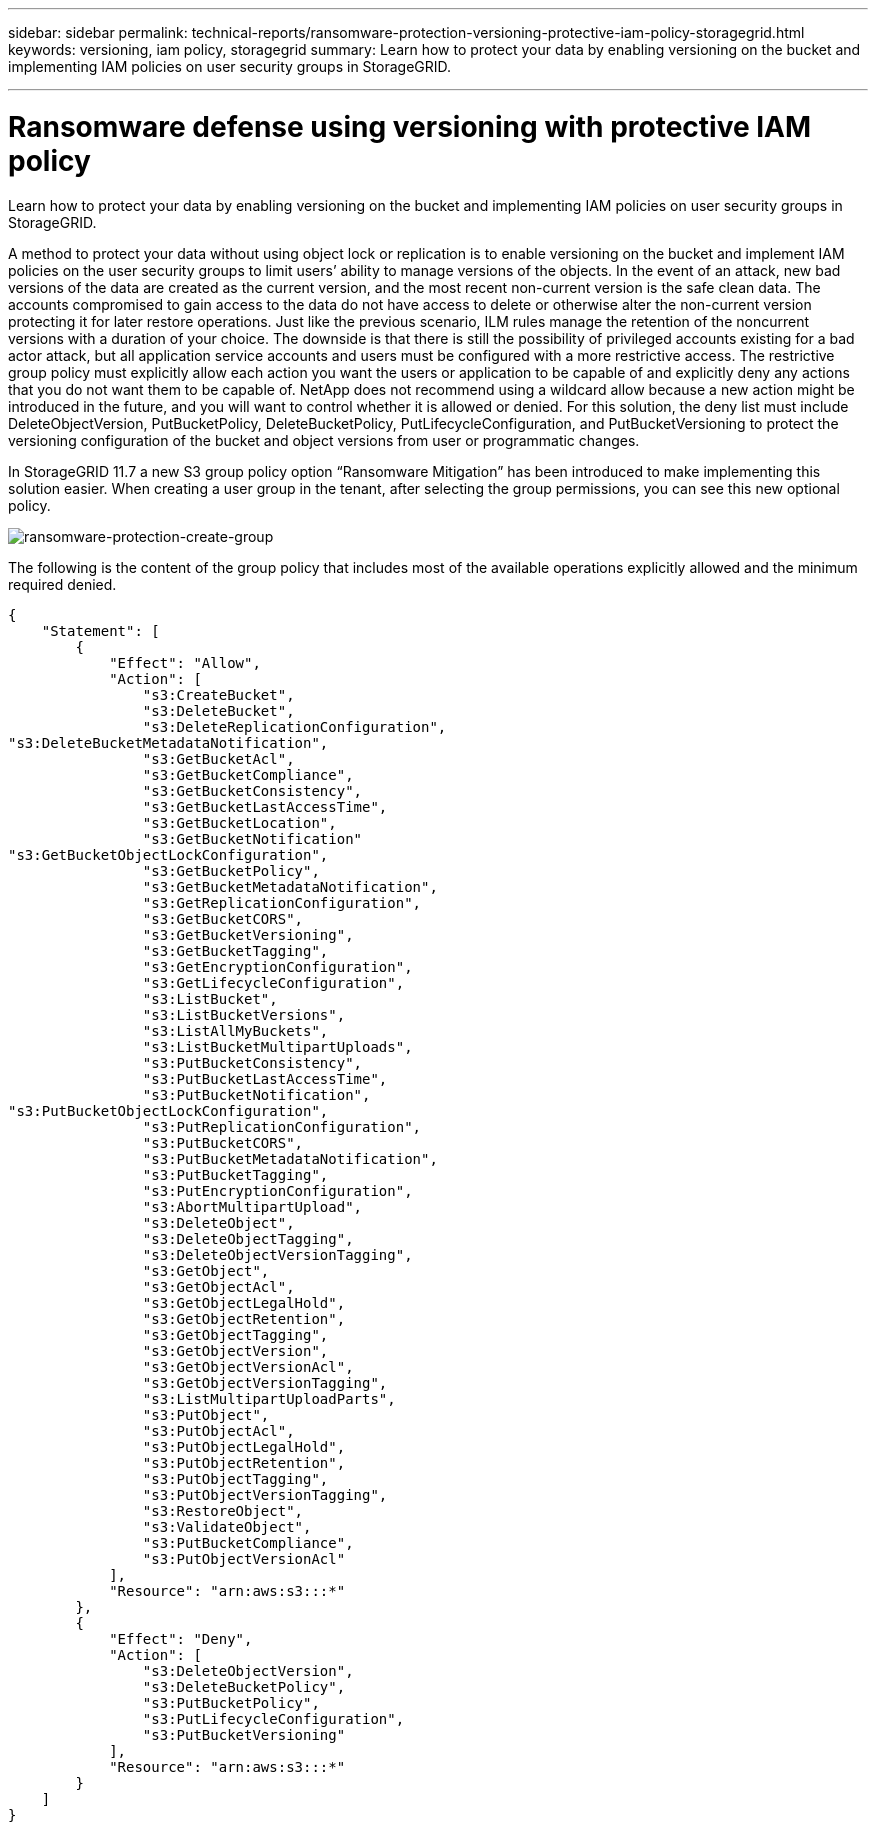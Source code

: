 ---
sidebar: sidebar
permalink: technical-reports/ransomware-protection-versioning-protective-iam-policy-storagegrid.html
keywords: versioning, iam policy, storagegrid
summary: Learn how to protect your data by enabling versioning on the bucket and implementing IAM policies on user security groups in StorageGRID.

---

= Ransomware defense using versioning with protective IAM policy
:hardbreaks:
:nofooter:
:icons: font
:linkattrs:
:imagesdir: ../media/



[.lead]
Learn how to protect your data by enabling versioning on the bucket and implementing IAM policies on user security groups in StorageGRID.

A method to protect your data without using object lock or replication is to enable versioning on the bucket and implement IAM policies on the user security groups to limit users’ ability to manage versions of the objects. In the event of an attack, new bad versions of the data are created as the current version, and the most recent non-current version is the safe clean data. The accounts compromised to gain access to the data do not have access to delete or otherwise alter the non-current version protecting it for later restore operations. Just like the previous scenario, ILM rules manage the retention of the noncurrent versions with a duration of your choice. The downside is that there is still the possibility of privileged accounts existing for a bad actor attack, but all application service accounts and users must be configured with a more restrictive access. The restrictive group policy must explicitly allow each action you want the users or application to be capable of and explicitly deny any actions that you do not want them to be capable of. NetApp does not recommend using a wildcard allow because a new action might be introduced in the future, and you will want to control whether it is allowed or denied. For this solution, the deny list must include DeleteObjectVersion, PutBucketPolicy, DeleteBucketPolicy, PutLifecycleConfiguration, and PutBucketVersioning to protect the versioning configuration of the bucket and object versions from user or programmatic changes.

In StorageGRID 11.7 a new S3 group policy option “Ransomware Mitigation” has been introduced to make implementing this solution easier. When creating a user group in the tenant, after selecting the group permissions, you can see this new optional policy.

image:ransomware/ransomware-protection-create-group.png[ransomware-protection-create-group]

The following is the content of the group policy that includes most of the available operations explicitly allowed and the minimum required denied.

----
{
    "Statement": [
        {
            "Effect": "Allow",
            "Action": [
                "s3:CreateBucket",
                "s3:DeleteBucket",
                "s3:DeleteReplicationConfiguration",
"s3:DeleteBucketMetadataNotification",
                "s3:GetBucketAcl",
                "s3:GetBucketCompliance",
                "s3:GetBucketConsistency",
                "s3:GetBucketLastAccessTime",
                "s3:GetBucketLocation",
                "s3:GetBucketNotification"
"s3:GetBucketObjectLockConfiguration",
                "s3:GetBucketPolicy",
                "s3:GetBucketMetadataNotification",
                "s3:GetReplicationConfiguration",
                "s3:GetBucketCORS",
                "s3:GetBucketVersioning",
                "s3:GetBucketTagging",
                "s3:GetEncryptionConfiguration",
                "s3:GetLifecycleConfiguration",
                "s3:ListBucket",
                "s3:ListBucketVersions",
                "s3:ListAllMyBuckets",
                "s3:ListBucketMultipartUploads",
                "s3:PutBucketConsistency",
                "s3:PutBucketLastAccessTime",
                "s3:PutBucketNotification",
"s3:PutBucketObjectLockConfiguration",
                "s3:PutReplicationConfiguration",
                "s3:PutBucketCORS",
                "s3:PutBucketMetadataNotification",
                "s3:PutBucketTagging",
                "s3:PutEncryptionConfiguration",
                "s3:AbortMultipartUpload",
                "s3:DeleteObject",
                "s3:DeleteObjectTagging",
                "s3:DeleteObjectVersionTagging",
                "s3:GetObject",
                "s3:GetObjectAcl",
                "s3:GetObjectLegalHold",
                "s3:GetObjectRetention",
                "s3:GetObjectTagging",
                "s3:GetObjectVersion",
                "s3:GetObjectVersionAcl",
                "s3:GetObjectVersionTagging",
                "s3:ListMultipartUploadParts",
                "s3:PutObject",
                "s3:PutObjectAcl",
                "s3:PutObjectLegalHold",
                "s3:PutObjectRetention",
                "s3:PutObjectTagging",
                "s3:PutObjectVersionTagging",
                "s3:RestoreObject",
                "s3:ValidateObject",
                "s3:PutBucketCompliance",
                "s3:PutObjectVersionAcl"
            ],
            "Resource": "arn:aws:s3:::*"
        },
        {
            "Effect": "Deny",
            "Action": [
                "s3:DeleteObjectVersion",
                "s3:DeleteBucketPolicy",
                "s3:PutBucketPolicy",
                "s3:PutLifecycleConfiguration",
                "s3:PutBucketVersioning"
            ],
            "Resource": "arn:aws:s3:::*"
        }
    ]
}
----
               
